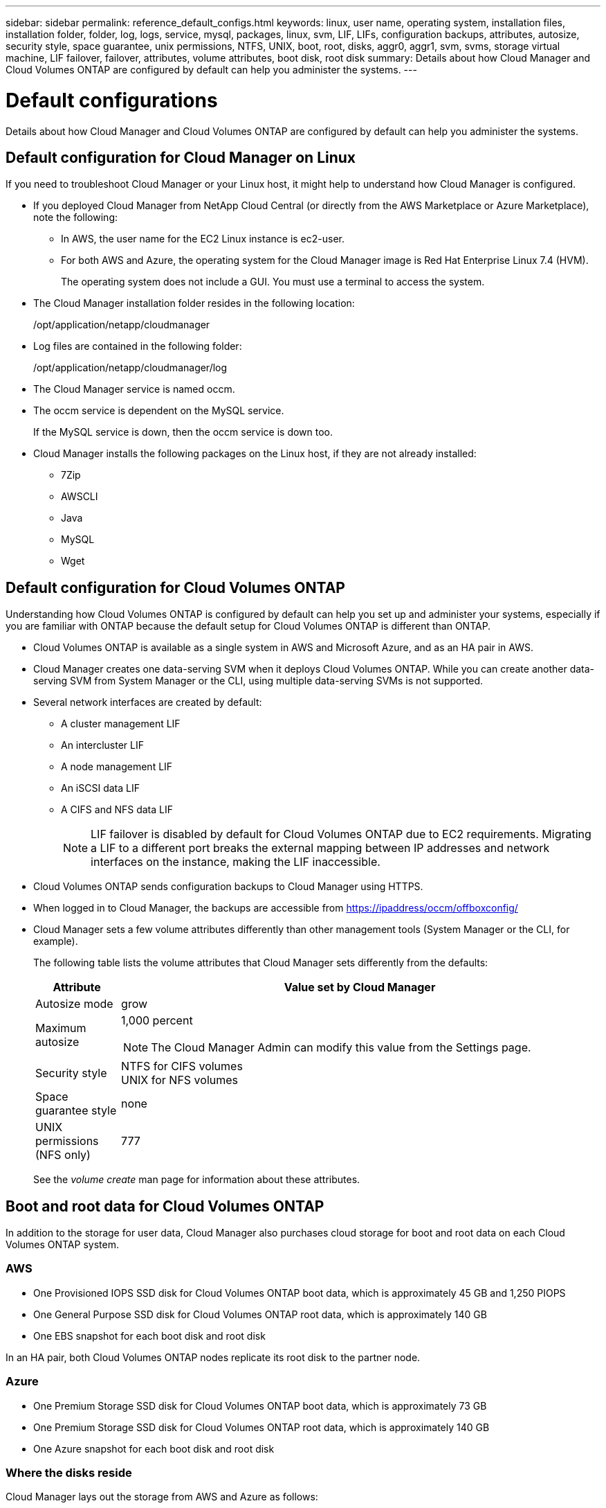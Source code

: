 ---
sidebar: sidebar
permalink: reference_default_configs.html
keywords: linux, user name, operating system, installation files, installation folder, folder, log, logs, service, mysql, packages, linux,  svm, LIF, LIFs, configuration backups, attributes, autosize, security style, space guarantee, unix permissions, NTFS, UNIX, boot, root, disks, aggr0, aggr1, svm, svms, storage virtual machine, LIF failover, failover, attributes, volume attributes, boot disk, root disk
summary: Details about how Cloud Manager and Cloud Volumes ONTAP are configured by default can help you administer the systems.
---

= Default configurations
:toc: macro
:hardbreaks:
:toclevels: 1
:nofooter:
:icons: font
:linkattrs:
:imagesdir: ./media/

[.lead]

Details about how Cloud Manager and Cloud Volumes ONTAP are configured by default can help you administer the systems.

toc::[]

== Default configuration for Cloud Manager on Linux

If you need to troubleshoot Cloud Manager or your Linux host, it might help to understand how Cloud Manager is configured.

* If you deployed Cloud Manager from NetApp Cloud Central (or directly from the AWS Marketplace or Azure Marketplace), note the following:

** In AWS, the user name for the EC2 Linux instance is ec2-user.

** For both AWS and Azure, the operating system for the Cloud Manager image is Red Hat Enterprise Linux 7.4 (HVM).
+
The operating system does not include a GUI. You must use a terminal to access the system.

* The Cloud Manager installation folder resides in the following location:
+
/opt/application/netapp/cloudmanager

* Log files are contained in the following folder:
+
/opt/application/netapp/cloudmanager/log

* The Cloud Manager service is named occm.

* The occm service is dependent on the MySQL service.
+
If the MySQL service is down, then the occm service is down too.

* Cloud Manager installs the following packages on the Linux host, if they are not already installed:
** 7Zip
** AWSCLI
** Java
** MySQL
** Wget

== Default configuration for Cloud Volumes ONTAP

Understanding how Cloud Volumes ONTAP is configured by default can help you set up and administer your systems, especially if you are familiar with ONTAP because the default setup for Cloud Volumes ONTAP is different than ONTAP.

* Cloud Volumes ONTAP is available as a single system in AWS and Microsoft Azure, and as an HA pair in AWS.

* Cloud Manager creates one data-serving SVM when it deploys Cloud Volumes ONTAP. While you can create another data-serving SVM from System Manager or the CLI, using multiple data-serving SVMs is not supported.

* Several network interfaces are created by default:
** A cluster management LIF
** An intercluster LIF
** A node management LIF
** An iSCSI data LIF
** A CIFS and NFS data LIF
+
NOTE: LIF failover is disabled by default for Cloud Volumes ONTAP due to EC2 requirements. Migrating a LIF to a different port breaks the external mapping between IP addresses and network interfaces on the instance, making the LIF inaccessible.

* Cloud Volumes ONTAP sends configuration backups to Cloud Manager using HTTPS.

* When logged in to Cloud Manager, the backups are accessible from https://ipaddress/occm/offboxconfig/

* Cloud Manager sets a few volume attributes differently than other management tools (System Manager or the CLI, for example).
+
The following table lists the volume attributes that Cloud Manager sets differently from the defaults:
+
[cols=2*,options="header",cols="15,85"]
|===

| Attribute
| Value set by Cloud Manager

| Autosize mode |	grow
| Maximum autosize
a| 1,000 percent

NOTE: The Cloud Manager Admin can modify this value from the Settings page.

| Security style |	NTFS for CIFS volumes
UNIX for NFS volumes
| Space guarantee style |	none
| UNIX permissions (NFS only) |	777

|===
+
See the _volume create_ man page for information about these attributes.

== Boot and root data for Cloud Volumes ONTAP

In addition to the storage for user data, Cloud Manager also purchases cloud storage for boot and root data on each Cloud Volumes ONTAP system.

=== AWS

* One Provisioned IOPS SSD disk for Cloud Volumes ONTAP boot data, which is approximately 45 GB and 1,250 PIOPS

* One General Purpose SSD disk for Cloud Volumes ONTAP root data, which is approximately 140 GB

* One EBS snapshot for each boot disk and root disk

In an HA pair, both Cloud Volumes ONTAP nodes replicate its root disk to the partner node.

=== Azure

* One Premium Storage SSD disk for Cloud Volumes ONTAP boot data, which is approximately 73 GB

* One Premium Storage SSD disk for Cloud Volumes ONTAP root data, which is approximately 140 GB

* One Azure snapshot for each boot disk and root disk

=== Where the disks reside

Cloud Manager lays out the storage from AWS and Azure as follows:

* Boot data resides on a disk attached to the EC2 instance or Azure virtual machine.
+
This disk, which contains the boot image, is not available to Cloud Volumes ONTAP.

* Root data, which contains the system configuration and logs, resides in aggr0.

* The storage virtual machine (SVM) root volume resides in aggr1.

* Data volumes also reside in aggr1.
